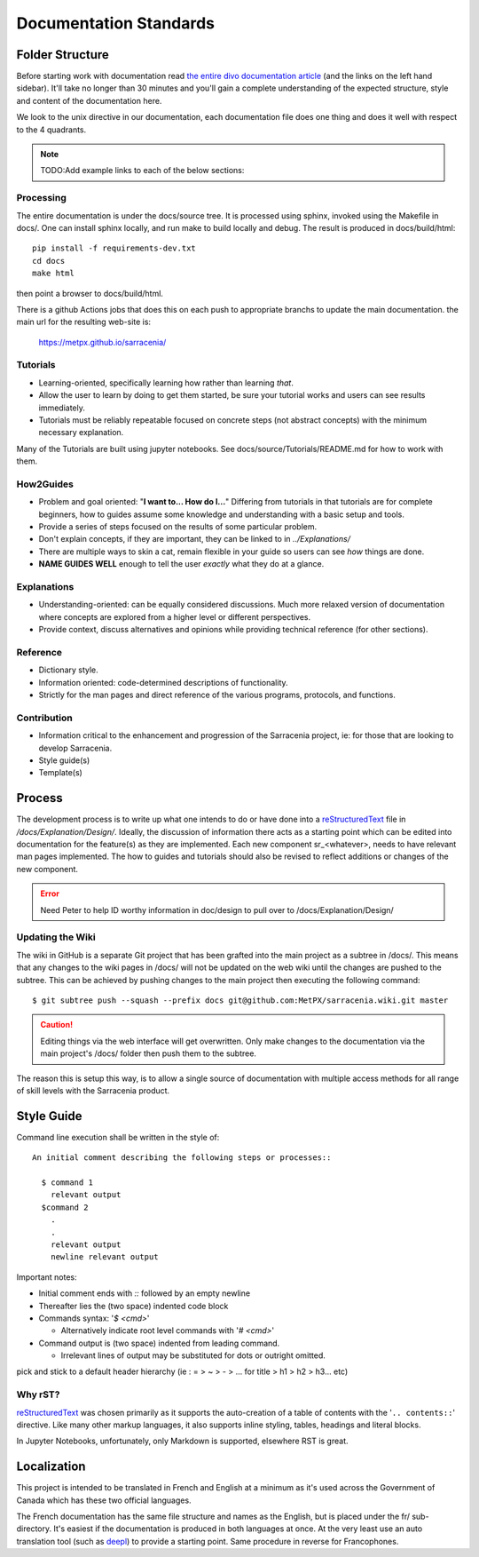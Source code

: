 =======================
Documentation Standards
=======================


Folder Structure
~~~~~~~~~~~~~~~~~

Before starting work with documentation read `the entire divo documentation article
<https://documentation.divio.com/>`_ (and the links on the left hand sidebar).
It'll take no longer than 30 minutes and you'll gain a complete understanding of the
expected structure, style and content of the documentation here.

.. Backup divo link in case site dies : https://github.com/divio/diataxis-documentation-framework/
.. image:: https://documentation.divio.com/_images/overview.png
  :target: https://documentation.divio.com/

We look to the unix directive in our documentation, each documentation file does one thing
and does it well with respect to the 4 quadrants.


.. note:: TODO:Add example links to each of the below sections:

Processing
----------

The entire documentation is under the docs/source tree. It is processed using sphinx, invoked
using the Makefile in docs/.  One can install sphinx locally, and run make to build locally 
and debug. The result is produced in docs/build/html::

    pip install -f requirements-dev.txt
    cd docs
    make html
 
then point a browser to docs/build/html.

There is a github Actions jobs that does this on each push to appropriate branchs to update
the main documentation. the main url for the resulting web-site is:

  https://metpx.github.io/sarracenia/


Tutorials
---------

- Learning-oriented, specifically learning how rather than learning *that*.
- Allow the user to learn by doing to get them started, be sure your tutorial works and users can see results immediately. 
- Tutorials must be reliably repeatable focused on concrete steps (not abstract concepts) with the minimum necessary explanation.

Many of the Tutorials are built using jupyter notebooks. See docs/source/Tutorials/README.md for
how to work with them.


How2Guides
----------

- Problem and goal oriented: "**I want to... How do I...**" Differing from tutorials in that tutorials are for complete beginners, how to guides assume some knowledge and understanding with a basic setup and tools.
- Provide a series of steps focused on the results of some particular problem. 
- Don't explain concepts, if they are important, they can be linked to in `../Explanations/`
- There are multiple ways to skin a cat, remain flexible in your guide so users can see *how* things are done.
- **NAME GUIDES WELL** enough to tell the user *exactly* what they do at a glance.

Explanations
------------

- Understanding-oriented: can be equally considered discussions. Much more relaxed version of documentation where concepts are explored from a higher level or different perspectives.
- Provide context, discuss alternatives and opinions while providing technical reference (for other sections).

Reference
---------

- Dictionary style.
- Information oriented: code-determined descriptions of functionality.
- Strictly for the man pages and direct reference of the various programs, protocols, and functions.

Contribution
------------

- Information critical to the enhancement and progression of the Sarracenia project, ie: for those that are looking to develop Sarracenia.
- Style guide(s)
- Template(s)

Process
~~~~~~~

The development process is to write up what one intends to do or have done into
a `reStructuredText <https://docutils.sourceforge.io/docs/ref/rst/restructuredtext.html>`_
file in `/docs/Explanation/Design/`. Ideally, the discussion of information there acts
as a starting point which can be edited into documentation for the feature(s) as they 
are implemented. Each new component sr\_<whatever>, needs to have relevant man pages
implemented. The how to guides and tutorials should also be revised to reflect additions
or changes of the new component.

.. error:: Need Peter to help ID worthy information in doc/design to pull over to 
    /docs/Explanation/Design/

Updating the Wiki
-----------------

The wiki in GitHub is a separate Git project that has been grafted into the main project
as a subtree in /docs/. This means that any changes to the wiki pages in /docs/ will not
be updated on the web wiki until the changes are pushed to the subtree. This can be
achieved by pushing changes to the main project then executing the following command::

  $ git subtree push --squash --prefix docs git@github.com:MetPX/sarracenia.wiki.git master

.. caution:: 
    Editing things via the web interface will get overwritten. Only make changes to the
    documentation via the main project's /docs/ folder then push them to the subtree.

The reason this is setup this way, is to allow a single source of documentation with
multiple access methods for all range of skill levels with the Sarracenia product.

Style Guide
~~~~~~~~~~~

Command line execution shall be written in the style of::
  
  An initial comment describing the following steps or processes::

    $ command 1
      relevant output
    $command 2
      .
      .
      relevant output
      newline relevant output

Important notes:

- Initial comment ends with `::` followed by an empty newline
- Thereafter lies the (two space) indented code block
- Commands syntax: '`$ <cmd>`'

  - Alternatively indicate root level commands with '`# <cmd>`' 
- Command output is (two space) indented from leading command.

  - Irrelevant lines of output may be substituted for dots or outright omitted.

pick and stick to a default header hierarchy (ie : = > ~ > - > ... for title > h1 > h2 > h3... etc)

Why rST?
--------

`reStructuredText`_ was chosen primarily as it supports the auto-creation of a table of contents with the '``.. contents::``' directive.
Like many other markup languages, it also supports inline styling, tables, headings and literal blocks.

In Jupyter Notebooks, unfortunately, only Markdown is supported, elsewhere RST is great.


Localization
~~~~~~~~~~~~

This project is intended to be translated in French and English at a minimum as it's
used across the Government of Canada which has these two official languages. 

The French documentation has the same file structure and names as the English, but
is placed under the fr/ sub-directory.  It's easiest if the documentation is produced
in both languages at once. At the very least use an auto translation tool (such as 
`deepl <https://deepl.com>`_) to provide a starting point. Same procedure in
reverse for Francophones.


